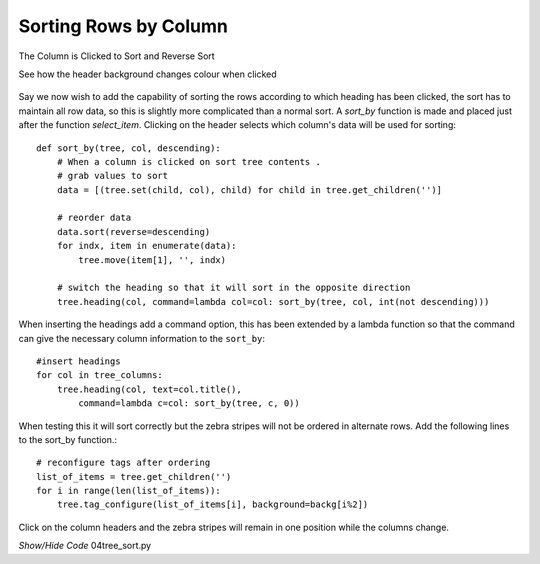 ﻿Sorting Rows by Column
======================

.. figure:: ../figures/tree_sort.webp
    :width: 454
    :height: 205
    :alt: ttk treeview sorted by column
    :align: center
    
    The Column is Clicked to Sort and Reverse Sort
    
    See how the header background changes colour when clicked

Say we now wish to add the capability of sorting the rows according to which
heading has been clicked, the sort has to maintain all row data, so this is 
slightly more complicated than a normal sort. A *sort_by* function is made 
and placed just after the function *select_item*. Clicking on the header 
selects which column's data will be used for sorting::

    def sort_by(tree, col, descending):
        # When a column is clicked on sort tree contents .
        # grab values to sort
        data = [(tree.set(child, col), child) for child in tree.get_children('')]

        # reorder data
        data.sort(reverse=descending)
        for indx, item in enumerate(data):
            tree.move(item[1], '', indx)

        # switch the heading so that it will sort in the opposite direction
        tree.heading(col, command=lambda col=col: sort_by(tree, col, int(not descending)))

When inserting the headings add a command option, this 
has been extended by a lambda function so that the command can give the
necessary column information to the ``sort_by``::

    #insert headings
    for col in tree_columns:
        tree.heading(col, text=col.title(),
            command=lambda c=col: sort_by(tree, c, 0))

When testing this it will sort correctly but the zebra stripes will not be 
ordered in alternate rows. Add the following lines to the sort_by function.::

    # reconfigure tags after ordering
    list_of_items = tree.get_children('')
    for i in range(len(list_of_items)):
        tree.tag_configure(list_of_items[i], background=backg[i%2])

Click on the column headers and the zebra stripes will remain in one 
position while the columns change. 

.. container:: toggle

    .. container:: header

        *Show/Hide Code* 04tree_sort.py

    .. literalinclude:: ../examples/treeview/04tree_sort.py
        :emphasize-lines: 34-50, 75